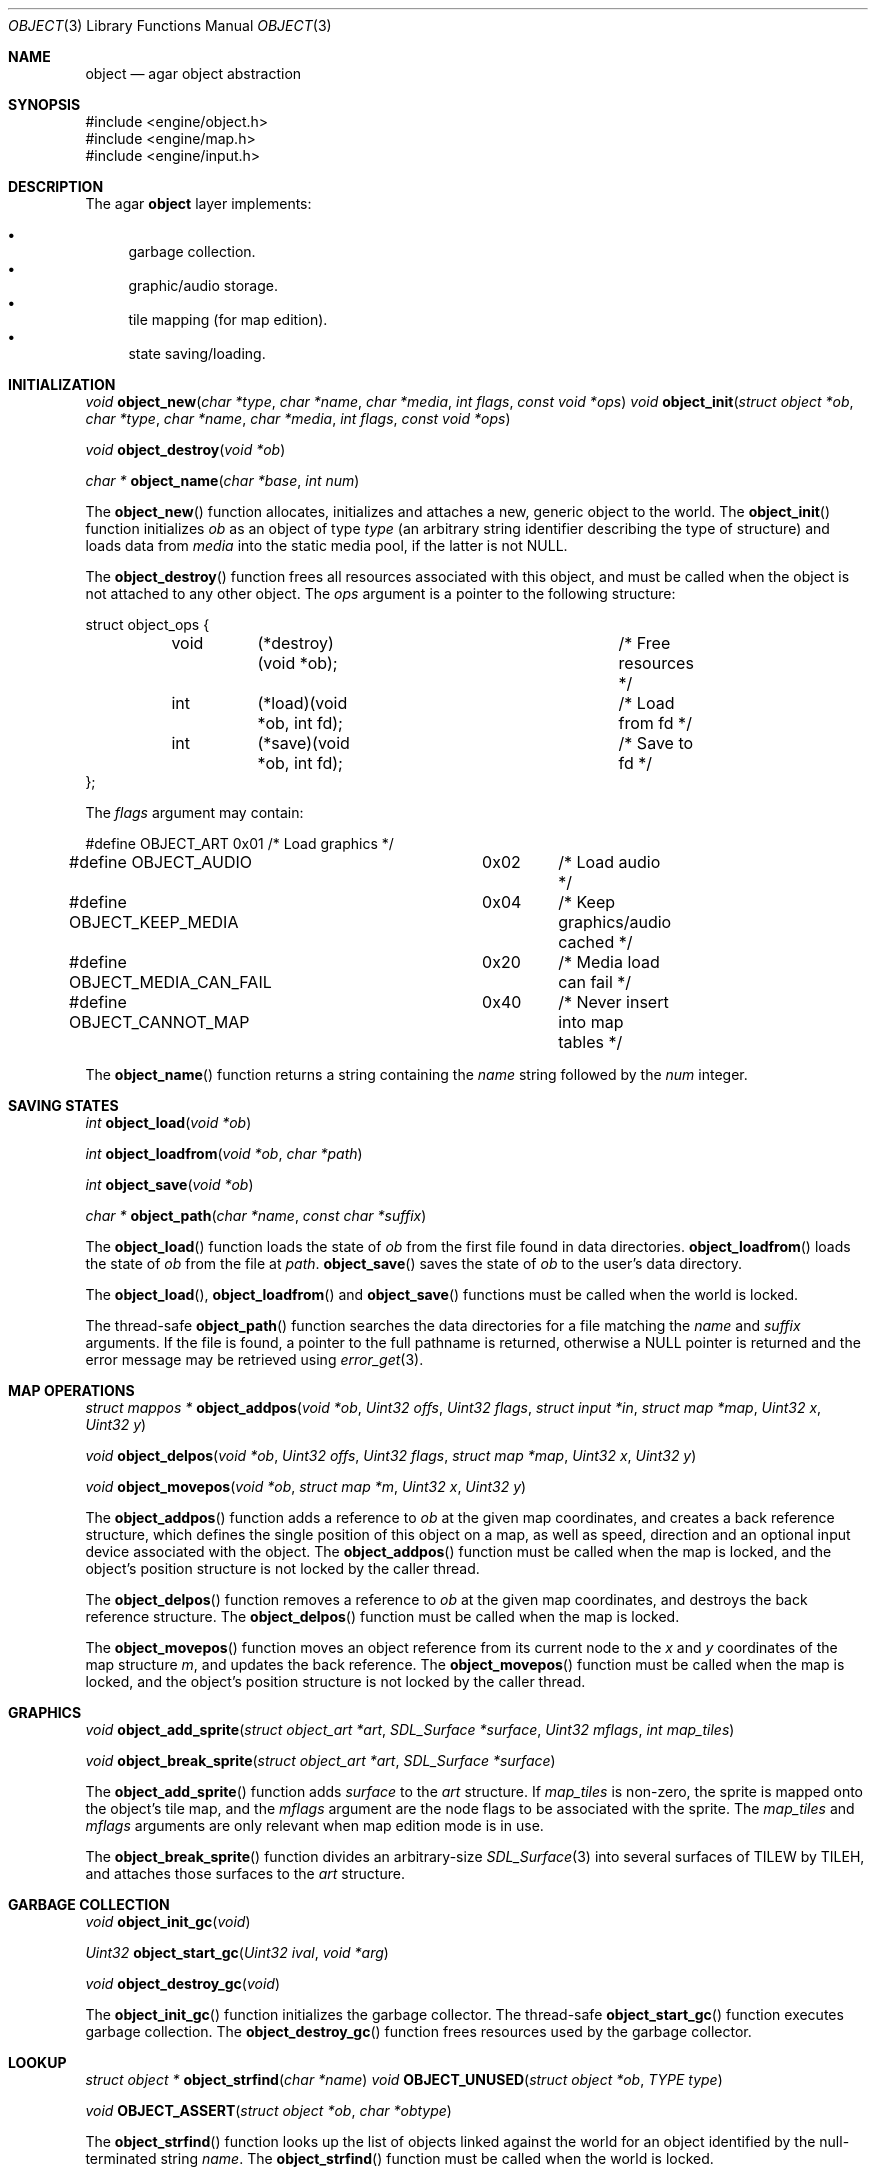 .\"	$OpenBSD$
.\"
.\" Copyright (c) 2001, 2002 CubeSoft Communications, Inc.
.\"
.\" Redistribution and use in source and binary forms, with or without
.\" modification, are permitted provided that the following conditions
.\" are met:
.\" 1. Redistribution of source code must retain the above copyright
.\"    notice, this list of conditions and the following disclaimer.
.\" 2. Redistribution in binary form must reproduce the above copyright
.\"    notice, this list of conditions and the following disclaimer in the
.\"    documentation and/or other materials provided with the distribution.
.\" 3. Neither the name of CubeSoft Communications, nor the names of its
.\"    contributors may be used to endorse or promote products derived from
.\"    this software without specific prior written permission.
.\" 
.\" THIS SOFTWARE IS PROVIDED BY THE AUTHOR ``AS IS'' AND ANY EXPRESS OR
.\" IMPLIED WARRANTIES, INCLUDING, BUT NOT LIMITED TO, THE IMPLIED
.\" WARRANTIES OF MERCHANTABILITY AND FITNESS FOR A PARTICULAR PURPOSE
.\" ARE DISCLAIMED. IN NO EVENT SHALL THE AUTHOR BE LIABLE FOR ANY DIRECT,
.\" INDIRECT, INCIDENTAL, SPECIAL, EXEMPLARY, OR CONSEQUENTIAL DAMAGES
.\" (INCLUDING BUT NOT LIMITED TO, PROCUREMENT OF SUBSTITUTE GOODS OR
.\" SERVICES; LOSS OF USE, DATA, OR PROFITS; OR BUSINESS INTERRUPTION)
.\" HOWEVER CAUSED AND ON ANY THEORY OF LIABILITY, WHETHER IN CONTRACT,
.\" STRICT LIABILITY, OR TORT (INCLUDING NEGLIGENCE OR OTHERWISE) ARISING
.\" IN ANY WAY OUT OF THE USE OF THIS SOFTWARE EVEN IF ADVISED OF THE
.\" POSSIBILITY OF SUCH DAMAGE.
.\"
.Dd March 17, 2002
.Dt OBJECT 3
.Os
.Sh NAME
.Nm object
.Nd agar object abstraction
.Sh SYNOPSIS
.Bd -literal
#include <engine/object.h>
#include <engine/map.h>
#include <engine/input.h>
.Ed
.Sh DESCRIPTION
The agar
.Nm
layer implements:
.Pp
.Bl -bullet -compact
.It
garbage collection.
.It
graphic/audio storage.
.It
tile mapping (for map edition).
.It
state saving/loading.
.El
.Sh INITIALIZATION
.nr nS 1
.Ft "void"
.Fn object_new "char *type" "char *name" "char *media" "int flags" \
               "const void *ops"
.Ft "void"
.Fn object_init "struct object *ob" "char *type" "char *name" "char *media" \
                "int flags" "const void *ops"
.Pp
.Ft "void"
.Fn object_destroy "void *ob"
.Pp
.Ft "char *"
.Fn object_name "char *base" "int num"
.nr nS 0
.Pp
The
.Fn object_new
function allocates, initializes and attaches a new, generic object to the
world.
The
.Fn object_init
function initializes
.Fa ob
as an object of type
.Fa type
(an arbitrary string identifier describing the type of structure)
and loads data from
.Fa media
into the static media pool, if the latter is not NULL.
.Pp
The
.Fn object_destroy
function frees all resources associated with this object, and must be
called when the object is not attached to any other object.
The
.Fa ops
argument is a pointer to the following structure:
.Bd -literal
struct object_ops {
	void	(*destroy)(void *ob);		/* Free resources */
	int	(*load)(void *ob, int fd);	/* Load from fd */
	int	(*save)(void *ob, int fd);	/* Save to fd */
};
.Ed
.Pp
The
.Fa flags
argument may contain:
.Bd -literal
#define OBJECT_ART		0x01	/* Load graphics */
#define OBJECT_AUDIO		0x02	/* Load audio */
#define OBJECT_KEEP_MEDIA	0x04	/* Keep graphics/audio cached */
#define OBJECT_MEDIA_CAN_FAIL	0x20	/* Media load can fail */
#define OBJECT_CANNOT_MAP	0x40	/* Never insert into map tables */
.Ed
.Pp
The
.Fn object_name
function returns a string containing the
.Fa name
string followed by the
.Fa num
integer.
.Sh SAVING STATES
.nr nS 1
.Ft "int"
.Fn object_load "void *ob"
.Pp
.Ft "int"
.Fn object_loadfrom "void *ob" "char *path"
.Pp
.Ft "int"
.Fn object_save "void *ob"
.Pp
.Ft "char *"
.Fn object_path "char *name" "const char *suffix"
.nr nS 0
.Pp
The
.Fn object_load
function loads the state of
.Fa ob
from the first file found in data directories.
.Fn object_loadfrom
loads the state of
.Fa ob
from the file at
.Fa path .
.Fn object_save
saves the state of
.Fa ob
to the user's data directory.
.Pp
The
.Fn object_load ,
.Fn object_loadfrom
and
.Fn object_save
functions must be called when the world is locked.
.Pp
The thread-safe
.Fn object_path
function searches the data directories for a file matching the
.Fa name
and
.Fa suffix
arguments.
If the file is found, a pointer to the full pathname is returned,
otherwise a
.Dv NULL
pointer is returned and the error message may be retrieved using
.Xr error_get 3 .
.Sh MAP OPERATIONS
.nr nS 1
.Ft "struct mappos *"
.Fn object_addpos "void *ob" "Uint32 offs" "Uint32 flags" "struct input *in" "struct map *map" "Uint32 x" "Uint32 y"
.Pp
.Ft "void"
.Fn object_delpos "void *ob" "Uint32 offs" "Uint32 flags" "struct map *map" "Uint32 x" "Uint32 y"
.Pp
.Ft "void"
.Fn object_movepos "void *ob" "struct map *m" "Uint32 x" "Uint32 y"
.Pp
.nr nS 0
The
.Fn object_addpos
function adds a reference to
.Fa ob
at the given map coordinates, and creates a back reference structure,
which defines the single position of this object on a map, as well as speed,
direction and an optional input device associated with the object.
The
.Fn object_addpos
function must be called when the map is locked, and the object's position
structure is not locked by the caller thread.
.Pp
The
.Fn object_delpos
function removes a reference to
.Fa ob
at the given map coordinates, and destroys the back reference structure.
The
.Fn object_delpos
function must be called when the map is locked.
.Pp
The
.Fn object_movepos
function moves an object reference from its current node to the
.Fa x
and
.Fa y
coordinates of the map structure
.Fa m ,
and updates the back reference.
The
.Fn object_movepos
function must be called when the map is locked, and the object's position
structure is not locked by the caller thread.
.Sh GRAPHICS
.nr nS 1
.Ft "void"
.Fn object_add_sprite "struct object_art *art" "SDL_Surface *surface" \
                      "Uint32 mflags" "int map_tiles"
.Pp
.Ft "void"
.Fn object_break_sprite "struct object_art *art" "SDL_Surface *surface"
.nr nS 0
.Pp
The
.Fn object_add_sprite
function adds
.Fa surface
to the
.Fa art
structure.
If
.Fa map_tiles
is non-zero, the sprite is mapped onto the object's tile map,
and the
.Fa mflags
argument are the node flags to be associated with the sprite.
The
.Fa map_tiles
and
.Fa mflags
arguments are only relevant when map edition mode is in use.
.Pp
The
.Fn object_break_sprite
function divides an arbitrary-size
.Xr SDL_Surface 3
into several surfaces of
.Dv TILEW
by
.Dv TILEH ,
and attaches those surfaces to the
.Fa art
structure.
.Sh GARBAGE COLLECTION
.nr nS 1
.Ft "void"
.Fn object_init_gc "void"
.Pp
.Ft "Uint32"
.Fn object_start_gc "Uint32 ival" "void *arg"
.Pp
.Ft "void"
.Fn object_destroy_gc "void"
.nr nS 0
.Pp
The
.Fn object_init_gc
function initializes the garbage collector.
The thread-safe
.Fn object_start_gc
function executes garbage collection.
The
.Fn object_destroy_gc
function frees resources used by the garbage collector.
.Sh LOOKUP
.nr nS 1
.Ft "struct object *"
.Fn object_strfind "char *name"
.Ft "void"
.Fn OBJECT_UNUSED "struct object *ob" "TYPE type"
.Pp
.Ft "void"
.Fn OBJECT_ASSERT "struct object *ob" "char *obtype"
.nr nS 0
.Pp
The
.Fn object_strfind
function looks up the list of objects linked against the world for an
object identified by the null-terminated string
.Fa name .
The
.Fn object_strfind
function must be called when the world is locked.
.Pp
The
.Fn OBJECT_UNUSED
macro atomically decrements the reference count of an object structure
member.
.Pp
The
.Fn OBJECT_ASSERT
macro causes failure if the object
.Fa ob
is not of type
.Fa obtype .
.Sh SEE ALSO
.Xr agar 3
.Sh HISTORY
The
.Nm
interface appeared in AGAR 1.0
.\" .Sh BUGS
.\" .Sh CAVEATS
